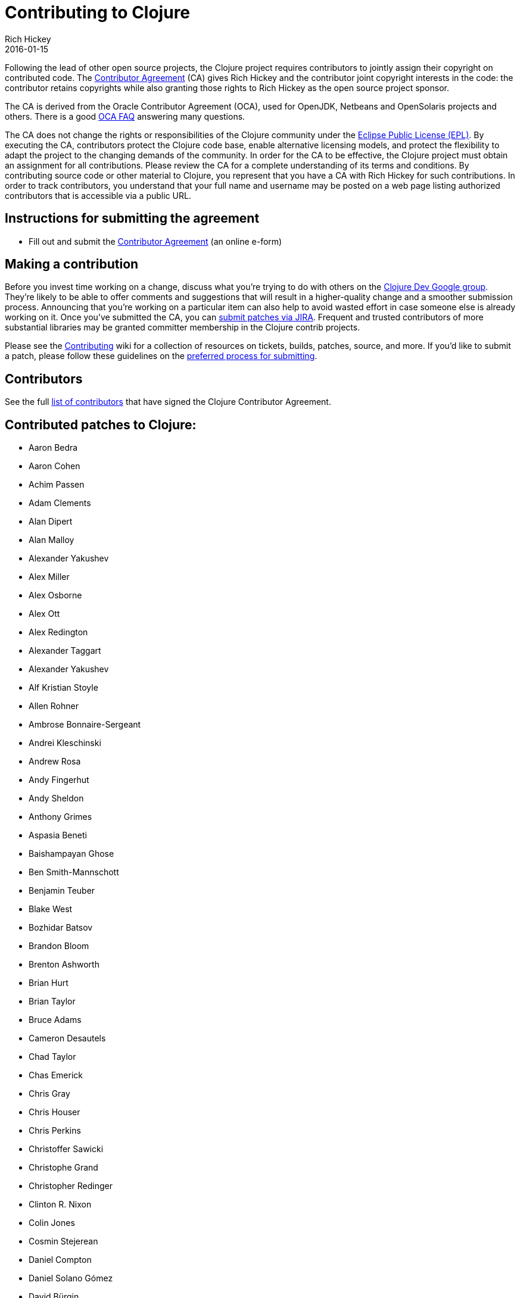 = Contributing to Clojure
Rich Hickey
2016-01-15
:type: community
:toc: macro
:icons: font

ifdef::env-github,env-browser[:outfilesuffix: .adoc]

Following the lead of other open source projects, the Clojure project requires contributors to jointly assign their copyright on contributed code. The https://secure.echosign.com/public/hostedForm?formid=95YMDL576B336E[Contributor Agreement] (CA) gives Rich Hickey and the contributor joint copyright interests in the code: the contributor retains copyrights while also granting those rights to Rich Hickey as the open source project sponsor.

The CA is derived from the Oracle Contributor Agreement (OCA), used for OpenJDK, Netbeans and OpenSolaris projects and others. There is a good http://www.oracle.com/technetwork/oca-faq-405384.pdf[OCA FAQ] answering many questions.

The CA does not change the rights or responsibilities of the Clojure community under the http://opensource.org/licenses/eclipse-1.0.php[Eclipse Public License (EPL)]. By executing the CA, contributors protect the Clojure code base, enable alternative licensing models, and protect the flexibility to adapt the project to the changing demands of the community. In order for the CA to be effective, the Clojure project must obtain an assignment for all contributions. Please review the CA for a complete understanding of its terms and conditions. By contributing source code or other material to Clojure, you represent that you have a CA with Rich Hickey for such contributions. In order to track contributors, you understand that your full name and username may be posted on a web page listing authorized contributors that is accessible via a public URL.

== Instructions for submitting the agreement

* Fill out and submit the https://secure.echosign.com/public/hostedForm?formid=95YMDL576B336E[Contributor Agreement] (an online e-form)

== Making a contribution

Before you invest time working on a change, discuss what you're trying to do with others on the https://groups.google.com/group/clojure-dev[Clojure Dev Google group]. They're likely to be able to offer comments and suggestions that will result in a higher-quality change and a smoother submission process. Announcing that you're working on a particular item can also help to avoid wasted effort in case someone else is already working on it. Once you've submitted the CA, you can https://dev.clojure.org/jira/browse/CLJ[submit patches via JIRA]. Frequent and trusted contributors of more substantial libraries may be granted committer membership in the Clojure contrib projects.

Please see the https://dev.clojure.org/display/community/Contributing[Contributing] wiki for a collection of resources on tickets, builds, patches, source, and more. If you'd like to submit a patch, please follow these guidelines on the https://dev.clojure.org/display/community/JIRA+workflow[preferred process for submitting].

[[contributors]]
== Contributors

See the full <<contributors#,list of contributors>> that have signed the Clojure Contributor Agreement.

[[patches]]
== Contributed patches to Clojure:

* Aaron Bedra
* Aaron Cohen
* Achim Passen
* Adam Clements
* Alan Dipert
* Alan Malloy
* Alexander Yakushev
* Alex Miller
* Alex Osborne
* Alex Ott
* Alex Redington
* Alexander Taggart
* Alexander Yakushev
* Alf Kristian Stoyle
* Allen Rohner
* Ambrose Bonnaire-Sergeant
* Andrei Kleschinski
* Andrew Rosa
* Andy Fingerhut
* Andy Sheldon
* Anthony Grimes
* Aspasia Beneti
* Baishampayan Ghose
* Ben Smith-Mannschott
* Benjamin Teuber
* Blake West
* Bozhidar Batsov
* Brandon Bloom
* Brenton Ashworth
* Brian Hurt
* Brian Taylor
* Bruce Adams
* Cameron Desautels
* Chad Taylor
* Chas Emerick
* Chris Gray
* Chris Houser
* Chris Perkins
* Christoffer Sawicki
* Christophe Grand
* Christopher Redinger
* Clinton R. Nixon
* Colin Jones
* Cosmin Stejerean
* Daniel Compton
* Daniel Solano Gómez
* David Bürgin
* David Liebke
* David McNeil
* David Miller
* David Powell
* David Rupp
* David Santiago
* Devender Gollapally
* Devin Walters
* Dimitry Gashinsky
* Drew Raines
* Ed Bowler
* Eli Lindsey
* Eric Schoonover
* Erik Assum
* Federico Brubacher
* Frantisek Sodomka
* Gabriel Horner
* Gary Fredericks
* George Jahad
* Gerrit Jansen Van Vuuren
* Ghadi Shayban
* Gordon Syme
* Greg Leppert
* Herwig Hochleitner
* Howard Lewis Ship
* Hubert Iwaniuk
* Hugo Duncan
* Immo Heikkinen
* James Reeves
* Jarkko Oranen
* Jason Wolfe
* Jason Whitlark
* Jean Niklas L'orange
* Jeremy Heiler
* Joe Gallo
* Johan Mena
* John Szakmeister
* Jonas Enlund
* Jozef Wagner
* Juha Arpiainen
* Justin Balthrop
* Justin Kramer
* Karsten Schmidt
* Kevin Downey
* Konrad Hinsen
* Kurt Harriger
* Laurent Petit
* Lauri Pesonen
* Lee Yen-Chin
* Luke VanderHart
* Mark Simpson
* Matt Revelle
* Matthew Boston
* Max Penet
* Meikel Brandmeyer
* Micah Martin
* Michael Blume
* Michael Fogus
* Michał Marczyk
* Michel Alexandre Salim
* Mike Anderson
* Mike Hinchey
* Nahuel Greco
* Nicola Mometto
* Nicolas Buduroi
* Nikita Prokopov
* Nola Stowe
* Paul M Bauer
* Paul Stadig
* Pepijn de Vos
* Phil Hagelberg
* Philip Aston
* Philip Potter
* Ragnar Dahlén
* Ralf Schmitt
* Rasmus Svensson
* Rich Hickey
* Richard Newman
* Robert Lachlan
* Ruslan Al-Fakikh
* Russ Olsen
* Scott Lowe
* Sean Devlin
* Shogo Ohta
* Stefan Kamphausen
* Steffen Dienst
* Stephen C. Gilardi
* Steve Miner
* Steven Yi
* Stuart Halloway
* Stuart Sierra
* Tassilo Horn
* Tim Dysinger
* Tim McCormack
* Timothy Baldridge
* Timothy Pratley
* Toby Crawley
* Tom Faulhaber
* Tomasz Nurkiewicz
* Tsutomu Yano
* Vipul Amler
* Yanxiang Lou
* Yegor Timoshenko
* Zach Tellman
* Zhuang XiaoDan

_**Many thanks for your contributions to Clojure!**_
